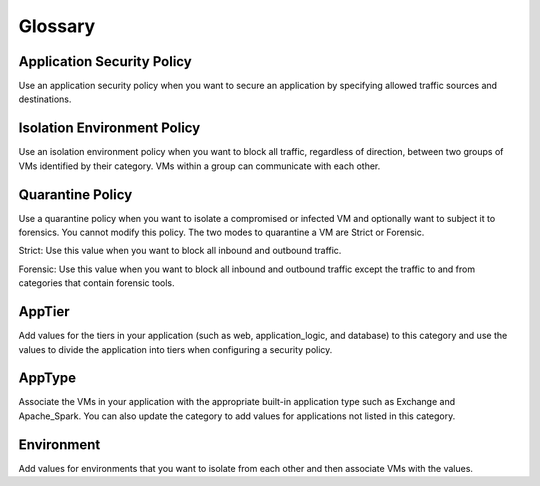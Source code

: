 -------------
Glossary
-------------

Application Security Policy
+++++++++++++++++++++++++++

Use an application security policy when you want to secure an application by specifying allowed traffic sources and destinations.

Isolation Environment Policy
++++++++++++++++++++++++++++

Use an isolation environment policy when you want to block all traffic, regardless of direction, between two groups of VMs identified by their category. VMs within a group can communicate with each other.

Quarantine Policy
+++++++++++++++++

Use a quarantine policy when you want to isolate a compromised or infected VM and optionally want to subject it to forensics. You cannot modify this policy. The two modes to quarantine a VM are Strict or Forensic.

Strict: Use this value when you want to block all inbound and outbound traffic.

Forensic: Use this value when you want to block all inbound and outbound traffic except the traffic to and from categories that contain forensic tools.

AppTier
+++++++

Add values for the tiers in your application (such as web, application_logic, and database) to this category and use the values to divide the application into tiers when configuring a security policy.

AppType
+++++++

Associate the VMs in your application with the appropriate built-in application type such as Exchange and Apache_Spark. You can also update the category to add values for applications not listed in this category.

Environment
+++++++++++
Add values for environments that you want to isolate from each other and then associate VMs with the values.
